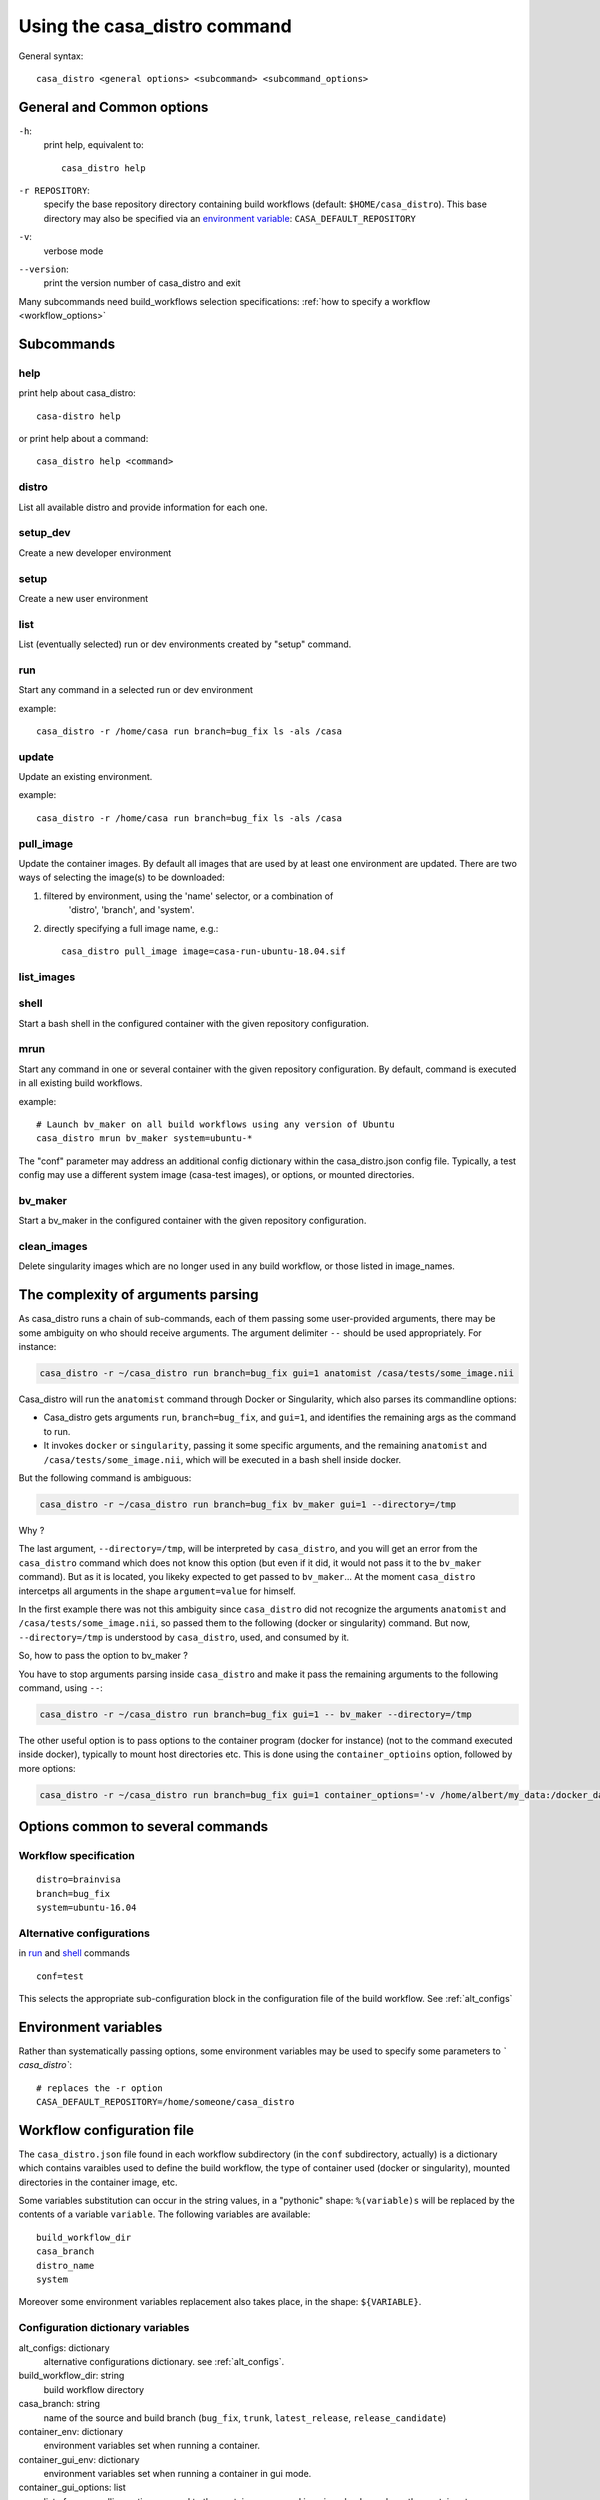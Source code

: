 =============================
Using the casa_distro command
=============================

General syntax::

    casa_distro <general options> <subcommand> <subcommand_options>

General and Common options
==========================

``-h``:
    print help, equivalent to::

        casa_distro help

``-r REPOSITORY``:
    specify the base repository directory containing build workflows (default:
    ``$HOME/casa_distro``).
    This base directory may also be specified via an `environment variable <#environment-variables>`_: ``CASA_DEFAULT_REPOSITORY``

``-v``:
    verbose mode

``--version``:
    print the version number of casa_distro and exit

Many subcommands need build_workflows selection specifications:
:ref:`how to specify a workflow <workflow_options>`

Subcommands
===========

help
----

print help about casa_distro:

.. highlight:: bash

::

    casa-distro help

or print help about a command:

::

    casa_distro help <command>

distro
------

List all available distro and provide information for each one.


setup_dev
---------

Create a new developer environment

setup
-----

Create a new user environment

list
----

List (eventually selected) run or dev environments created by "setup" command.

run
---

Start any command in a selected run or dev environment


example::

    casa_distro -r /home/casa run branch=bug_fix ls -als /casa

update
------

Update an existing environment.


example::

    casa_distro -r /home/casa run branch=bug_fix ls -als /casa

pull_image
----------

Update the container images. By default all images that are used by at least
one environment are updated. There are two ways of selecting the image(s)
to be downloaded:


1. filtered by environment, using the 'name' selector, or a combination of
    'distro', 'branch', and 'system'.


2. directly specifying a full image name, e.g.::

        casa_distro pull_image image=casa-run-ubuntu-18.04.sif

list_images
-----------

shell
-----

Start a bash shell in the configured container with the given repository
configuration.


mrun
----

Start any command in one or several container with the given
repository configuration. By default, command is executed in
all existing build workflows.


example::

    # Launch bv_maker on all build workflows using any version of Ubuntu
    casa_distro mrun bv_maker system=ubuntu-*


The "conf" parameter may address an additional config dictionary within the
casa_distro.json config file. Typically, a test config may use a different
system image (casa-test images), or options, or mounted directories.


bv_maker
--------

Start a bv_maker in the configured container with the given repository
configuration.


clean_images
------------

Delete singularity images which are no longer used in any build workflow,
or those listed in image_names.


The complexity of arguments parsing
===================================

As casa_distro runs a chain of sub-commands, each of them passing some user-provided arguments, there may be some ambiguity on who should receive arguments. The argument delimiter ``--`` should be used appropriately.
For instance:

.. code-block:: bash

    casa_distro -r ~/casa_distro run branch=bug_fix gui=1 anatomist /casa/tests/some_image.nii

Casa_distro will run the ``anatomist`` command through Docker or Singularity, which also parses its commandline options:

* Casa_distro gets arguments ``run``, ``branch=bug_fix``, and ``gui=1``, and identifies the remaining args as the command to run.
* It invokes ``docker`` or ``singularity``, passing it some specific arguments, and the remaining ``anatomist`` and ``/casa/tests/some_image.nii``, which will be executed in a bash shell inside docker.

But the following command is ambiguous:

.. code-block:: bash

    casa_distro -r ~/casa_distro run branch=bug_fix bv_maker gui=1 --directory=/tmp

Why ?

The last argument, ``--directory=/tmp``, will be interpreted by ``casa_distro``, and you will get an error from the ``casa_distro`` command which does not know this option (but even if it did, it would not pass it to the ``bv_maker`` command). But as it is located, you likeky expected to get passed to ``bv_maker``... At the moment ``casa_distro`` intercetps all arguments in the shape ``argument=value`` for himself.

In the first example there was not this ambiguity since ``casa_distro`` did not recognize the arguments ``anatomist`` and ``/casa/tests/some_image.nii``, so passed them to the following (docker or singularity) command. But now, ``--directory=/tmp`` is understood by ``casa_distro``, used, and consumed by it.

So, how to pass the option to bv_maker ?

You have to stop arguments parsing inside ``casa_distro`` and make it pass the remaining arguments to the following command, using ``--``:

.. code-block:: bash

    casa_distro -r ~/casa_distro run branch=bug_fix gui=1 -- bv_maker --directory=/tmp

The other useful option is to pass options to the container program (docker for instance) (not to the command executed inside docker), typically to mount host directories etc. This is done using the ``container_optioins`` option, followed by more options:

.. code-block:: bash

    casa_distro -r ~/casa_distro run branch=bug_fix gui=1 container_options='-v /home/albert/my_data:/docker_data' -- anatomist /docker_data/image.nii


Options common to several commands
==================================

.. _workflow_options:

Workflow specification
----------------------

::

    distro=brainvisa
    branch=bug_fix
    system=ubuntu-16.04

.. _conf_option:

Alternative configurations
--------------------------

in `run`_ and `shell`_ commands

::

    conf=test

This selects the appropriate sub-configuration block in the configuration file of the build workflow. See :ref:`alt_configs`


Environment variables
=====================

Rather than systematically passing options, some environment variables may be used to specify some parameters to `̀ casa_distro``:

::

    # replaces the -r option
    CASA_DEFAULT_REPOSITORY=/home/someone/casa_distro


Workflow configuration file
===========================

The ``casa_distro.json`` file found in each workflow subdirectory (in the ``conf`` subdirectory, actually) is a dictionary which contains varaibles used to define the build workflow, the type of container used (docker or singularity), mounted directories in the container image, etc.

Some variables substitution can occur in the string values, in a "pythonic" shape: ``%(variable)s`` will be replaced by the contents of a variable ``variable``. The following variables are available:

::

  build_workflow_dir
  casa_branch
  distro_name
  system

Moreover some environment variables replacement also takes place, in the shape: ``${VARIABLE}``.


Configuration dictionary variables
----------------------------------

alt_configs: dictionary
    alternative configurations dictionary. see :ref:`alt_configs`.
build_workflow_dir: string
    build workflow directory
casa_branch: string
    name of the source and build branch (``bug_fix``, ``trunk``, ``latest_release``, ``release_candidate``)
container_env: dictionary
    environment variables set when running a container.
container_gui_env: dictionary
    environment variables set when running a container in gui mode.
container_gui_options: list
    list of commandline options passed to the container command in gui mode: depends on the container types.
container_image: string
    container image name. May be a filename, or a docker-style identifier. Docker-style identifiers are converted into filenames when using singularity, thus are still understood, so ``cati/casa-dev:ubuntu-16.04`` is a valid name.
container_options: list
    list of commandline options passed to the container command: depends on the container types, options passed to docker and to singularity actually differ.
container_type: string
    ``docker`` or ``singularity``. New container types, ``virtualbox`` for instance, may be added in future extensions.
container_mounts: dictionary
    mount points in the container. Directories from the host filesystem (source) are exported to the container (dest). The dictionary is a map of destination:source directories.
container_volumes: dictionary
    *Deprecated: use ``container_mounts`` instead.* The dictionary is a map of source:destination directories.
distro_name: string
    name of the distribution (set of configured sources built in the build workflow).
distro_source: string
    name of the distribution used to base this one on. ``brainvisa``, ``opensource``, ``cati_platform``.
init_workflow_cmd: string
    command run when initializing the build workflow. Normally none.
system: string
    system the container runs (``ubuntu-12.04``, ``ubuntu-14.04``, ``ubuntu-16.04``, ``ubuntu-18.04``, ``centos-7.4``, ``windows-7-64``).
user_specific_home: boolean
    if true, this flag changes the mount for the ``/casa/home`` directory of the container, to point to a sub-directory of the current user's home directory ``$HOME/.config/casa-distro/<path/to/build-workflow>/home``. This allows a single build workflow directory to be shared among several users, who do not have write access to the build workflow directory itself (in particular, the ``</path/to/build-workflow>/home`` sub-directory). The resulting home directory is created and initialized if needed, the first time that a container command is run.


.. _alt_configs:

Alternative configurations
--------------------------

Alternative configurations are used with the :ref:`conf option <conf_option>` in `run`_ and `shell`_ commands. They allow to change or add some configuration variables during a specific run. A typical use is to run test cases for installed packages in a different, minimal, container to check for missing libraries or files in a package.

They are specified as entries in an ``alt_configs`` sub-directory in the json configuration file. Otherwise they have the same structure as the main dictionary.

.. code-block:: json

    {
        "container_env": {
            "CASA_HOST_DIR": "%(build_workflow_dir)s",
            "HOME": "/casa/home",
            "CASA_BRANCH": "%(casa_branch)s",
            "CASA_DISTRO": "%(distro_name)s",
            "CASA_SYSTEM": "%(system)s"
        },
        "system": "ubuntu-16.04",
        "distro_source": "opensource",
        "container_gui_env": {
            "DISPLAY": "${DISPLAY}"
        },
        "container_volumes": {
            "%(build_workflow_dir)s/src": "/casa/src",
            "%(build_workflow_dir)s/pack": "/casa/pack",
            "%(build_workflow_dir)s/tests": "/casa/tests",
            "%(build_workflow_dir)s/custom/src": "/casa/custom/src",
            "%(build_workflow_dir)s/build": "/casa/build",
            "%(build_workflow_dir)s/conf": "/casa/conf",
            "%(build_workflow_dir)s/home": "/casa/home",
            "%(build_workflow_dir)s/install": "/casa/install",
            "%(build_workflow_dir)s/custom/build": "/casa/custom/build"
        },
        "container_options": [
            "--pwd",
            "/casa/home"
        ],
        "casa_branch": "bug_fix",
        "container_type": "singularity",
        "distro_name": "brainvisa",
        "container_image": "cati/casa-dev:ubuntu-16.04",
        "alt_configs": {
            "test": {
                "container_image": "cati/casa-test:ubuntu-18.04"
            }
        }
    }
